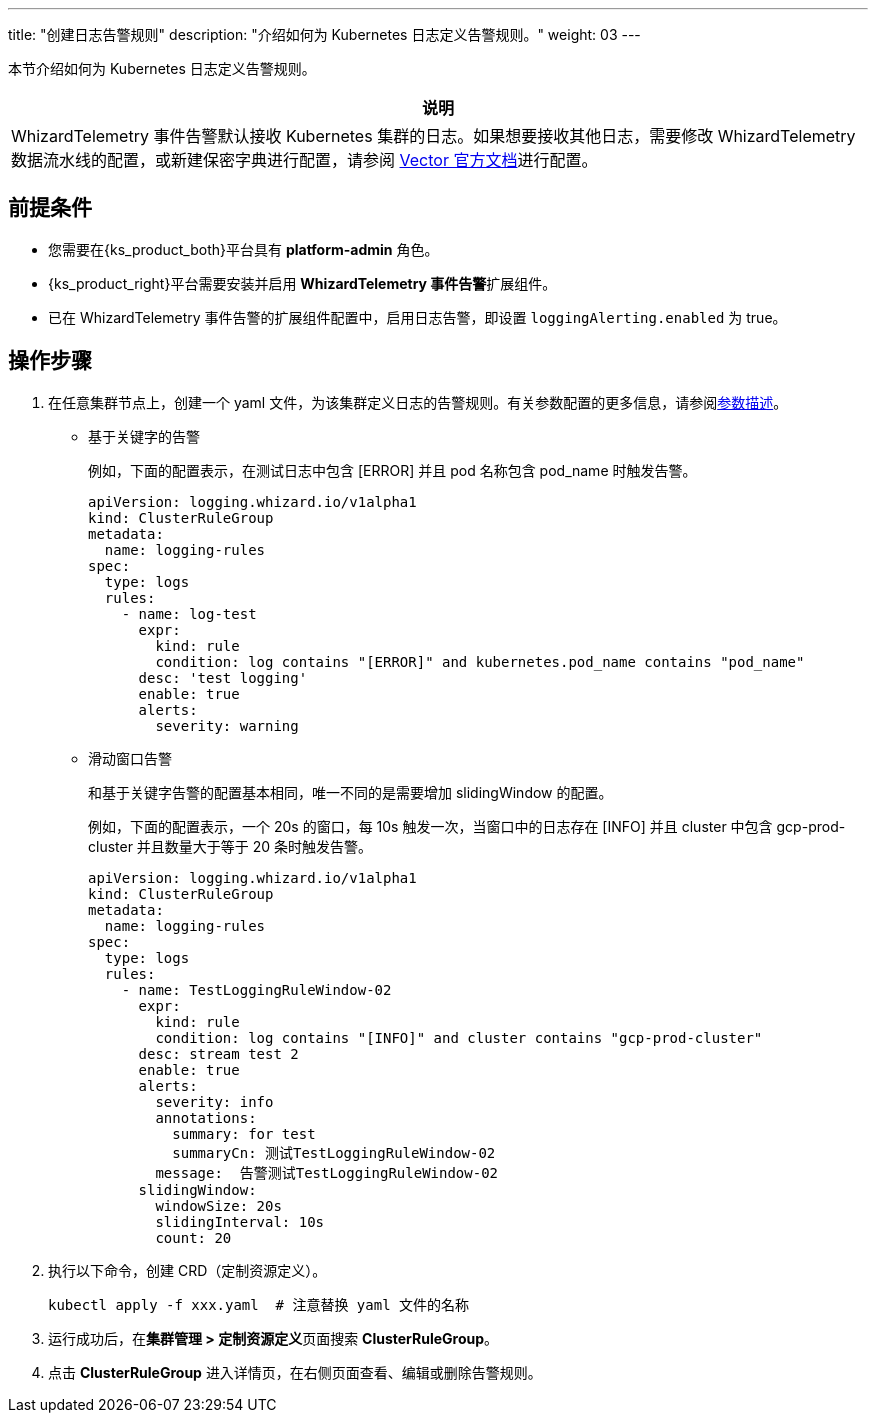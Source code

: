 ---
title: "创建日志告警规则"
description: "介绍如何为 Kubernetes 日志定义告警规则。"
weight: 03
---

本节介绍如何为 Kubernetes 日志定义告警规则。

[.admon.note,cols="a"]
|===
|说明

|
WhizardTelemetry 事件告警默认接收 Kubernetes 集群的日志。如果想要接收其他日志，需要修改 WhizardTelemetry 数据流水线的配置，或新建保密字典进行配置，请参阅 link:https://vector.dev/docs/reference/configuration/[Vector 官方文档]进行配置。
|===

== 前提条件

* 您需要在{ks_product_both}平台具有 **platform-admin** 角色。

* {ks_product_right}平台需要安装并启用 **WhizardTelemetry 事件告警**扩展组件。

* 已在 WhizardTelemetry 事件告警的扩展组件配置中，启用日志告警，即设置 `loggingAlerting.enabled` 为 true。


== 操作步骤

. 在任意集群节点上，创建一个 yaml 文件，为该集群定义日志的告警规则。有关参数配置的更多信息，请参阅link:../02-example-rules-for-auditing/#_告警规则参数描述[参数描述]。
+
====

* 基于关键字的告警
+
--
例如，下面的配置表示，在测试日志中包含 [ERROR] 并且 pod 名称包含 pod_name 时触发告警。

[,yaml]
----
apiVersion: logging.whizard.io/v1alpha1
kind: ClusterRuleGroup
metadata:
  name: logging-rules
spec:
  type: logs
  rules:
    - name: log-test
      expr:
        kind: rule
        condition: log contains "[ERROR]" and kubernetes.pod_name contains "pod_name"
      desc: 'test logging'
      enable: true
      alerts:
        severity: warning
----
--


* 滑动窗口告警
+
--
和基于关键字告警的配置基本相同，唯一不同的是需要增加 slidingWindow 的配置。 

例如，下面的配置表示，一个 20s 的窗口，每 10s 触发一次，当窗口中的日志存在 [INFO] 并且 cluster 中包含 gcp-prod-cluster 并且数量大于等于 20 条时触发告警。

[,yaml]
----
apiVersion: logging.whizard.io/v1alpha1
kind: ClusterRuleGroup
metadata:
  name: logging-rules
spec:
  type: logs
  rules:
    - name: TestLoggingRuleWindow-02
      expr:
        kind: rule
        condition: log contains "[INFO]" and cluster contains "gcp-prod-cluster"
      desc: stream test 2
      enable: true
      alerts:
        severity: info
        annotations:
          summary: for test
          summaryCn: 测试TestLoggingRuleWindow-02
        message:  告警测试TestLoggingRuleWindow-02
      slidingWindow:
        windowSize: 20s
        slidingInterval: 10s
        count: 20
----
--

====

. 执行以下命令，创建 CRD（定制资源定义）。
+
[,bash]
----
kubectl apply -f xxx.yaml  # 注意替换 yaml 文件的名称
----

. 运行成功后，在**集群管理 > 定制资源定义**页面搜索 **ClusterRuleGroup**。

. 点击 **ClusterRuleGroup** 进入详情页，在右侧页面查看、编辑或删除告警规则。

